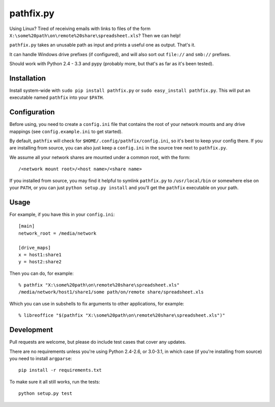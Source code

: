 ==========
pathfix.py
==========

.. image:: https://travis-ci.org/jimr/pathfix.py.png
    :target: http://travis-ci.org/jimr/pathfix.py

Using Linux? Tired of receiving emails with links to files of the form ``X:\some%20path\on\remote%20share\spreadsheet.xls``? Then we can help!

``pathfix.py`` takes an unusable path as input and prints a useful one as output. That's it.

It can handle Windows drive prefixes (if configured), and will also sort out ``file://`` and ``smb://`` prefixes.

Should work with Python 2.4 - 3.3 and pypy (probably more, but that's as far as it's been tested).

Installation
============

Install system-wide with ``sudo pip install pathfix.py`` or ``sudo easy_install pathfix.py``.
This will put an executable named ``pathfix`` into your ``$PATH``.

Configuration
=============

Before using, you need to create a ``config.ini`` file that contains the root of your network mounts and any drive mappings (see ``config.example.ini`` to get started).

By default, ``pathfix`` will check for ``$HOME/.config/pathfix/config.ini``, so it's best to keep your config there.
If you are installing from source, you can also just keep a ``config.ini`` in the source tree next to ``pathfix.py``.

We assume all your network shares are mounted under a common root, with the form::

    /<network mount root>/<host name>/<share name>

If you installed from source, you may find it helpful to symlink ``pathfix.py`` to ``/usr/local/bin`` or somewhere else on your ``PATH``, or you can just ``python setup.py install`` and you'll get the ``pathfix`` executable on your path.

Usage
=====

For example, if you have this in your ``config.ini``::

    [main]
    network_root = /media/network

    [drive_maps]
    x = host1:share1
    y = host2:share2

Then you can do, for example::

    % pathfix "X:\some%20path\on\remote%20share\spreadsheet.xls"
    /media/network/host1/share1/some path/on/remote share/spreadsheet.xls

Which you can use in subshells to fix arguments to other applications, for example::

    % libreoffice "$(pathfix "X:\some%20path\on\remote%20share\spreadsheet.xls")"

Development
===========

Pull requests are welcome, but please do include test cases that cover any updates.

There are no requirements unless you're using Python 2.4-2.6, or 3.0-3.1, in which case (if you're installing from source) you need to install ``argparse``::

    pip install -r requirements.txt

To make sure it all still works, run the tests::

    python setup.py test

